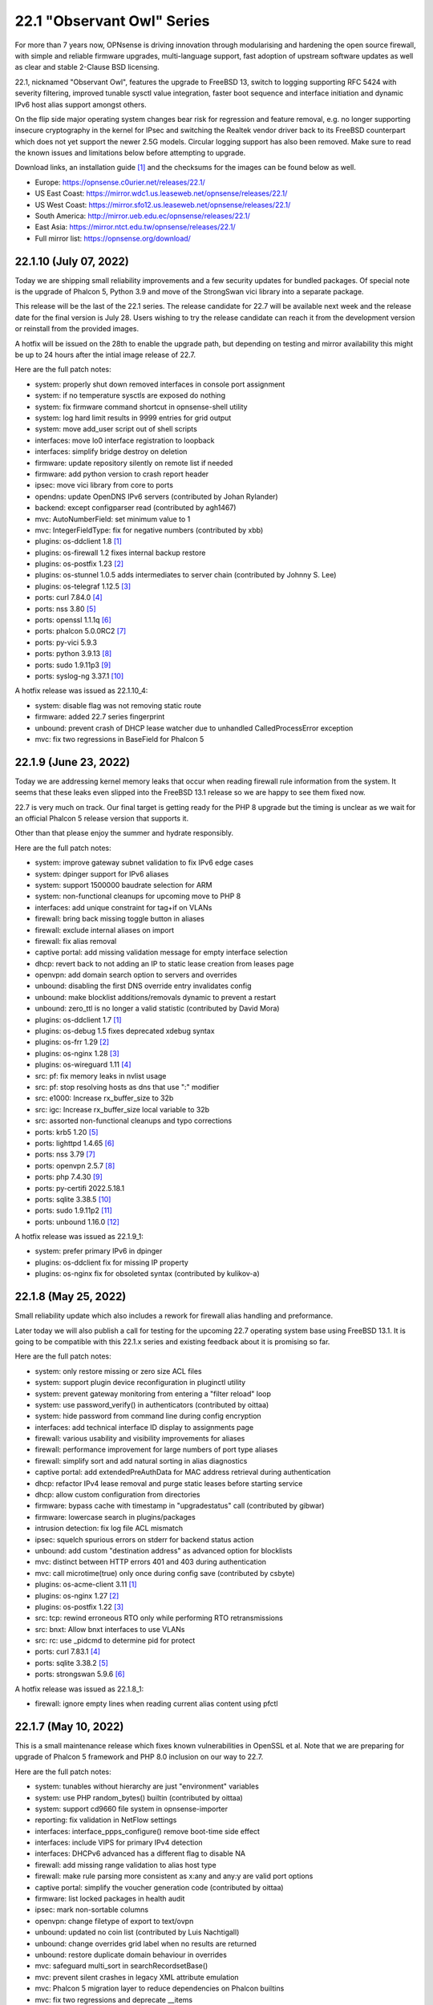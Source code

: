 ===========================================================================================
22.1  "Observant Owl" Series
===========================================================================================



For more than 7 years now, OPNsense is driving innovation through
modularising and hardening the open source firewall, with simple
and reliable firmware upgrades, multi-language support, fast adoption
of upstream software updates as well as clear and stable 2-Clause BSD
licensing.

22.1, nicknamed "Observant Owl", features the upgrade to FreeBSD 13,
switch to logging supporting RFC 5424 with severity filtering, improved
tunable sysctl value integration, faster boot sequence and interface
initiation and dynamic IPv6 host alias support amongst others.

On the flip side major operating system changes bear risk for regression
and feature removal, e.g. no longer supporting insecure cryptography in
the kernel for IPsec and switching the Realtek vendor driver back to its
FreeBSD counterpart which does not yet support the newer 2.5G models.
Circular logging support has also been removed.  Make sure to read the
known issues and limitations below before attempting to upgrade.

Download links, an installation guide `[1] <https://docs.opnsense.org/manual/install.html>`__  and the checksums for the images
can be found below as well.

* Europe: https://opnsense.c0urier.net/releases/22.1/
* US East Coast: https://mirror.wdc1.us.leaseweb.net/opnsense/releases/22.1/
* US West Coast: https://mirror.sfo12.us.leaseweb.net/opnsense/releases/22.1/
* South America: http://mirror.ueb.edu.ec/opnsense/releases/22.1/
* East Asia: https://mirror.ntct.edu.tw/opnsense/releases/22.1/
* Full mirror list: https://opnsense.org/download/


--------------------------------------------------------------------------
22.1.10 (July 07, 2022)
--------------------------------------------------------------------------


Today we are shipping small reliability improvements and a few security
updates for bundled packages.  Of special note is the upgrade of Phalcon 5,
Python 3.9 and move of the StrongSwan vici library into a separate package.

This release will be the last of the 22.1 series.  The release candidate
for 22.7 will be available next week and the release date for the final
version is July 28.  Users wishing to try the release candidate can reach
it from the development version or reinstall from the provided images.

A hotfix will be issued on the 28th to enable the upgrade path, but depending
on testing and mirror availability this might be up to 24 hours after the
intial image release of 22.7.

Here are the full patch notes:

* system: properly shut down removed interfaces in console port assignment
* system: if no temperature sysctls are exposed do nothing
* system: fix firmware command shortcut in opnsense-shell utility
* system: log hard limit results in 9999 entries for grid output
* system: move add_user script out of shell scripts
* interfaces: move lo0 interface registration to loopback
* interfaces: simplify bridge destroy on deletion
* firmware: update repository silently on remote list if needed
* firmware: add python version to crash report header
* ipsec: move vici library from core to ports
* opendns: update OpenDNS IPv6 servers (contributed by Johan Rylander)
* backend: except configparser read (contributed by agh1467)
* mvc: AutoNumberField: set minimum value to 1
* mvc: IntegerFieldType: fix for negative numbers (contributed by xbb)
* plugins: os-ddclient 1.8 `[1] <https://github.com/opnsense/plugins/blob/stable/22.1/dns/ddclient/pkg-descr>`__ 
* plugins: os-firewall 1.2 fixes internal backup restore
* plugins: os-postfix 1.23 `[2] <https://github.com/opnsense/plugins/blob/stable/22.1/mail/postfix/pkg-descr>`__ 
* plugins: os-stunnel 1.0.5 adds intermediates to server chain (contributed by Johnny S. Lee)
* plugins: os-telegraf 1.12.5 `[3] <https://github.com/opnsense/plugins/blob/stable/22.1/net-mgmt/telegraf/pkg-descr>`__ 
* ports: curl 7.84.0 `[4] <https://curl.se/changes.html#7_84_0>`__ 
* ports: nss 3.80 `[5] <https://firefox-source-docs.mozilla.org/security/nss/releases/nss_3_80.html>`__ 
* ports: openssl 1.1.1q `[6] <https://github.com/openssl/openssl/blob/openssl-3.0/CHANGES.md>`__ 
* ports: phalcon 5.0.0RC2 `[7] <https://github.com/phalcon/cphalcon/releases/tag/v5.0.0RC2>`__ 
* ports: py-vici 5.9.3
* ports: python 3.9.13 `[8] <https://docs.python.org/release/3.9.13/whatsnew/changelog.html>`__ 
* ports: sudo 1.9.11p3 `[9] <https://www.sudo.ws/stable.html#1.9.11p3>`__ 
* ports: syslog-ng 3.37.1 `[10] <https://github.com/syslog-ng/syslog-ng/releases/tag/syslog-ng-3.37.1>`__ 

A hotfix release was issued as 22.1.10_4:

* system: disable flag was not removing static route
* firmware: added 22.7 series fingerprint
* unbound: prevent crash of DHCP lease watcher due to unhandled CalledProcessError exception
* mvc: fix two regressions in BaseField for Phalcon 5



--------------------------------------------------------------------------
22.1.9 (June 23, 2022)
--------------------------------------------------------------------------


Today we are addressing kernel memory leaks that occur when
reading firewall rule information from the system.  It seems
that these leaks even slipped into the FreeBSD 13.1 release
so we are happy to see them fixed now.

22.7 is very much on track.  Our final target is getting ready
for the PHP 8 upgrade but the timing is unclear as we wait for
an official Phalcon 5 release version that supports it.

Other than that please enjoy the summer and hydrate responsibly.

Here are the full patch notes:

* system: improve gateway subnet validation to fix IPv6 edge cases
* system: dpinger support for IPv6 aliases
* system: support 1500000 baudrate selection for ARM
* system: non-functional cleanups for upcoming move to PHP 8
* interfaces: add unique constraint for tag+if on VLANs
* firewall: bring back missing toggle button in aliases
* firewall: exclude internal aliases on import
* firewall: fix alias removal
* captive portal: add missing validation message for empty interface selection
* dhcp: revert back to not adding an IP to static lease creation from leases page
* openvpn: add domain search option to servers and overrides
* unbound: disabling the first DNS override entry invalidates config
* unbound: make blocklist additions/removals dynamic to prevent a restart
* unbound: zero_ttl is no longer a valid statistic (contributed by David Mora)
* plugins: os-ddclient 1.7 `[1] <https://github.com/opnsense/plugins/blob/stable/22.1/dns/ddclient/pkg-descr>`__ 
* plugins: os-debug 1.5 fixes deprecated xdebug syntax
* plugins: os-frr 1.29 `[2] <https://github.com/opnsense/plugins/blob/stable/22.1/net/frr/pkg-descr>`__ 
* plugins: os-nginx 1.28 `[3] <https://github.com/opnsense/plugins/blob/stable/22.1/www/nginx/pkg-descr>`__ 
* plugins: os-wireguard 1.11 `[4] <https://github.com/opnsense/plugins/blob/stable/22.1/net/wireguard/pkg-descr>`__ 
* src: pf: fix memory leaks in nvlist usage
* src: pf: stop resolving hosts as dns that use ":" modifier
* src: e1000: Increase rx_buffer_size to 32b
* src: igc: Increase rx_buffer_size local variable to 32b
* src: assorted non-functional cleanups and typo corrections
* ports: krb5 1.20 `[5] <https://web.mit.edu/kerberos/krb5-1.20/>`__ 
* ports: lighttpd 1.4.65 `[6] <https://www.lighttpd.net/2022/6/7/1.4.65/>`__ 
* ports: nss 3.79 `[7] <https://firefox-source-docs.mozilla.org/security/nss/releases/nss_3_79.html>`__ 
* ports: openvpn 2.5.7 `[8] <https://community.openvpn.net/openvpn/wiki/ChangesInOpenvpn25#Changesin2.5.7>`__ 
* ports: php 7.4.30 `[9] <https://www.php.net/ChangeLog-7.php#7.4.30>`__ 
* ports: py-certifi 2022.5.18.1
* ports: sqlite 3.38.5 `[10] <https://sqlite.org/releaselog/3_38_5.html>`__ 
* ports: sudo 1.9.11p2 `[11] <https://www.sudo.ws/stable.html#1.9.11p2>`__ 
* ports: unbound 1.16.0 `[12] <https://nlnetlabs.nl/projects/unbound/download/#unbound-1-16-0>`__ 

A hotfix release was issued as 22.1.9_1:

* system: prefer primary IPv6 in dpinger
* plugins: os-ddclient fix for missing IP property
* plugins: os-nginx fix for obsoleted syntax (contributed by kulikov-a)



--------------------------------------------------------------------------
22.1.8 (May 25, 2022)
--------------------------------------------------------------------------


Small reliability update which also includes a rework for firewall alias
handling and preformance.

Later today we will also publish a call for testing for the upcoming 22.7
operating system base using FreeBSD 13.1.  It is going to be compatible
with this 22.1.x series and existing feedback about it is promising so far.

Here are the full patch notes:

* system: only restore missing or zero size ACL files
* system: support plugin device reconfiguration in pluginctl utility
* system: prevent gateway monitoring from entering a "filter reload" loop
* system: use password_verify() in authenticators (contributed by oittaa)
* system: hide password from command line during config encryption
* interfaces: add technical interface ID display to assignments page
* firewall: various usability and visibility improvements for aliases
* firewall: performance improvement for large numbers of port type aliases
* firewall: simplify sort and add natural sorting in alias diagnostics
* captive portal: add extendedPreAuthData for MAC address retrieval during authentication
* dhcp: refactor IPv4 lease removal and purge static leases before starting service
* dhcp: allow custom configuration from directories
* firmware: bypass cache with timestamp in "upgradestatus" call (contributed by gibwar)
* firmware: lowercase search in plugins/packages
* intrusion detection: fix log file ACL mismatch
* ipsec: squelch spurious errors on stderr for backend status action
* unbound: add custom "destination address" as advanced option for blocklists
* mvc: distinct between HTTP errors 401 and 403 during authentication
* mvc: call microtime(true) only once during config save (contributed by csbyte)
* plugins: os-acme-client 3.11 `[1] <https://github.com/opnsense/plugins/blob/stable/22.1/security/acme-client/pkg-descr>`__ 
* plugins: os-nginx 1.27 `[2] <https://github.com/opnsense/plugins/blob/stable/22.1/www/nginx/pkg-descr>`__ 
* plugins: os-postfix 1.22 `[3] <https://github.com/opnsense/plugins/blob/stable/22.1/mail/postfix/pkg-descr>`__ 
* src: tcp: rewind erroneous RTO only while performing RTO retransmissions
* src: bnxt: Allow bnxt interfaces to use VLANs
* src: rc: use _pidcmd to determine pid for protect
* ports: curl 7.83.1 `[4] <https://curl.se/changes.html#7_83_1>`__ 
* ports: sqlite 3.38.2 `[5] <https://sqlite.org/releaselog/3_38_2.html>`__ 
* ports: strongswan 5.9.6 `[6] <https://github.com/strongswan/strongswan/releases/tag/5.9.6>`__ 

A hotfix release was issued as 22.1.8_1:

* firewall: ignore empty lines when reading current alias content using pfctl



--------------------------------------------------------------------------
22.1.7 (May 10, 2022)
--------------------------------------------------------------------------


This is a small maintenance release which fixes known vulnerabilities in
OpenSSL et al.  Note that we are preparing for upgrade of Phalcon 5 framework
and PHP 8.0 inclusion on our way to 22.7.

Here are the full patch notes:

* system: tunables without hierarchy are just "environment" variables
* system: use PHP random_bytes() builtin (contributed by oittaa)
* system: support cd9660 file system in opnsense-importer
* reporting: fix validation in NetFlow settings
* interfaces: interface_ppps_configure() remove boot-time side effect
* interfaces: include VIPS for primary IPv4 detection
* interfaces: DHCPv6 advanced has a different flag to disable NA
* firewall: add missing range validation to alias host type
* firewall: make rule parsing more consistent as x:any and any:y are valid port options
* captive portal: simplify the voucher generation code (contributed by oittaa)
* firmware: list locked packages in health audit
* ipsec: mark non-sortable columns
* openvpn: change filetype of export to text/ovpn
* unbound: updated no coin list (contributed by Luis Nachtigall)
* unbound: change overrides grid label when no results are returned
* unbound: restore duplicate domain behaviour in overrides
* mvc: safeguard multi_sort in searchRecordsetBase()
* mvc: prevent silent crashes in legacy XML attribute emulation
* mvc: Phalcon 5 migration layer to reduce dependencies on Phalcon builtins
* mvc: fix two regressions and deprecate __items
* plugins: os-acme-client 3.10 `[1] <https://github.com/opnsense/plugins/blob/stable/22.1/security/acme-client/pkg-descr>`__ 
* plugins: os-bind 1.23 `[2] <https://github.com/opnsense/plugins/blob/stable/22.1/dns/bind/pkg-descr>`__ 
* plugins: os-dnscrypt-proxy 1.12 `[3] <https://github.com/opnsense/plugins/blob/stable/22.1/dns/dnscrypt-proxy/pkg-descr>`__ 
* plugins: os-frr 1.28 `[4] <https://github.com/opnsense/plugins/blob/stable/22.1/net/frr/pkg-descr>`__ 
* plugins: os-relayd 2.7 adds listen address and port range to virtual servers
* plugins: os-zabbix-agent 1.12 `[5] <https://github.com/opnsense/plugins/blob/stable/22.1/net-mgmt/zabbix-agent/pkg-descr>`__ 
* plugins: os-zabbix-proxy 1.8 `[6] <https://github.com/opnsense/plugins/blob/stable/22.1/net-mgmt/zabbix-proxy/pkg-descr>`__ 
* ports: curl 7.83.0 `[7] <https://curl.se/changes.html#7_83_0>`__ 
* ports: nss 3.78 `[8] <https://firefox-source-docs.mozilla.org/security/nss/releases/nss_3_78.html>`__ 
* ports: openssl 1.1.1o `[9] <https://github.com/openssl/openssl/blob/openssl-3.0/CHANGES.md>`__ 
* ports: pcre2 10.40 `[10] <https://github.com/PCRE2Project/pcre2/releases/tag/pcre2-10.40>`__ 
* ports: php 7.4.29 `[11] <https://www.php.net/ChangeLog-7.php#7.4.29>`__ 
* ports: pkg 1.17.5 `[12] <https://github.com/freebsd/freebsd-ports/commit/18793d10585f>`__ 
* ports: suricata 6.0.5 `[13] <https://forum.suricata.io/t/suricata-6-0-5-and-5-0-9-released/2415>`__ 

A hotfix release was issued as 22.1.7_1:

* mvc: add missing URL validator class
* plugins: os-nginx fix for validation class



--------------------------------------------------------------------------
22.1.6 (April 13, 2022)
--------------------------------------------------------------------------


Since the Unbound migration for overrides surfaced a number of issues
in the new code this is a follow-up release to ensure interoperability.
Thank you for the honest feedback, bug reports and code submissions.

Here are the full patch notes:

* system: obsolete plugins calling missing functions shall not produce fatal errors
* system: added the correct content-type for the dashboard plugins feed (contributed by Bo Frederiksen)
* reporting: do not rely on /var/run/booting test in system health backend code
* firewall: adjust default deny label to include mention of possible state violation
* firewall: fix sessions page ACL
* interfaces: bring back strict reordering of VIPs during dynamic address acquire
* dhcp: added reload action for cron use
* dhcp: support supplying iPXE filename
* firmware: use isolated directory for database update check
* firmware: cross-version check was not using correct information
* firmware: cross-version update should indicate base/kernel reinstall
* unbound: domain override IP may contain port information
* unbound: show combined hostname.domain description in new alias popup
* unbound: properly support "_msdcs" domain override prefix
* unbound: add missing alias description
* unbound: fix overrides case sort order (contributed by NYOB)
* unbound: fix ACL for overrides
* unbound: fix handling of wildcard aliases (contributed by devin122)
* mvc: add generic searchRecordsetBase() to match existing searchBase()
* ports: phpseclib 2.0.37 `[1] <https://github.com/phpseclib/phpseclib/releases/tag/2.0.37>`__ 



--------------------------------------------------------------------------
22.1.5 (April 07, 2022)
--------------------------------------------------------------------------


Due to popular demand the user experience for the revamped VLAN handling
was improved in several areas.  Also incuded are a larger Unbound MVC
rework and DNS system route apply changes from one single spot.  Last but
not least the zlib vulnerability was fixed in FreeBSD amongst others.

Here are the full patch notes:

* system: set up all DNS system routes from system_resolvconf_generate()
* system: properly clear legacy files when clearing log files
* reporting: add ACPI and ARM temperature support to health data
* interfaces: do not assume exclusive use of router file in IPv6 PPPoE case
* interfaces: for symmetry with PPPoE do not reload WAN when address disappears
* interfaces: VLAN UX changes include better tag and parent visibility and handling
* interfaces: improve VLAN parent selection for batch changes to allow for a single apply
* interfaces: hint at missing apply when trying to add a new interface in assignment page
* captive portal: prevent cleansing password field
* dhcp: give a hint on why an interface was ignored in radvd
* firmware: exclude revision matching from latest changelog version check
* unbound: add custom forwarding and overrides MVC pages
* ui: omit total entries display for log grids
* plugins: os-acme-client 3.9 `[1] <https://github.com/opnsense/plugins/blob/stable/22.1/security/acme-client/pkg-descr>`__ 
* plugins: os-chrony 1.5 `[2] <https://github.com/opnsense/plugins/blob/stable/22.1/net/chrony/pkg-descr>`__ 
* plugins: os-ddclient 1.5 `[3] <https://github.com/opnsense/plugins/blob/stable/22.1/dns/ddclient/pkg-descr>`__ 
* src: pf(4) tables may fail to load `[4] <https://www.freebsd.org/security/advisories/FreeBSD-EN-22:15.pf.asc>`__ 
* src: potential jail escape vulnerabilities in netmap `[5] <https://www.freebsd.org/security/advisories/FreeBSD-SA-22:04.netmap.asc>`__ 
* src: bhyve e82545 device emulation out-of-bounds write `[6] <https://www.freebsd.org/security/advisories/FreeBSD-SA-22:05.bhyve.asc>`__ 
* src: mpr/mps/mpt driver ioctl heap out-of-bounds write `[7] <https://www.freebsd.org/security/advisories/FreeBSD-SA-22:06.ioctl.asc>`__ 
* src: 802.11 heap buffer overflow `[8] <https://www.freebsd.org/security/advisories/FreeBSD-SA-22:07.wifi_meshid.asc>`__ 
* src: zlib compression out-of-bounds write `[9] <https://www.freebsd.org/security/advisories/FreeBSD-SA-22:08.zlib.asc>`__ 
* ports: curl 7.82.0 `[10] <https://curl.se/changes.html#7_82_0>`__ 
* ports: expat 2.4.8 `[11] <https://github.com/libexpat/libexpat/blob/R_2_4_8/expat/Changes>`__ 
* ports: libxml 2.9.13 `[12] <https://gitlab.gnome.org/GNOME/libxml2/-/blob/master/NEWS>`__ 
* ports: monit 5.32.0 `[13] <https://mmonit.com/monit/changes/>`__ 
* ports: nss 3.77 `[14] <https://firefox-source-docs.mozilla.org/security/nss/releases/nss_3_77.html>`__ 
* ports: python 3.8.13 `[15] <https://docs.python.org/release/3.8.13/whatsnew/changelog.html>`__ 



--------------------------------------------------------------------------
22.1.4 (March 24, 2022)
--------------------------------------------------------------------------


QinQ support based on the FreeBSD 13 VLAN base functionality is finally
here!  To make the best use of it a MVC conversion of the GUI pages was
carried out meaning these are now fully API-enabled as well.  Two bugs
in the previous GIF/GRE rework have also been reported and fixed.

Note while this does fix CVE-2022-0778 even for LibreSSL the security
audit database by FreeBSD will falsely flag the 3.3.6 release as vulnerable
when in fact it is not.  Since build issues arise on LibreSSL 3.4 that involve
plugin dependencies in all likelihood we will be refraining from updating to
version 3.4 altogether and do not have much hope for the upcoming 3.5 either.

Here are the full patch notes:

* system: prefer configured IP address family use earlier on boot
* system: allow boot to perform generic UFS/ZFS grow using the /.probe.for.growfs marker file
* system: import ZFS pools before mounting ZFS datasets
* reporting: use asynchronous DNS resolver for reverse lookups on traffic page
* interfaces: loopback "lo0" exists for VIPs
* interfaces: only strip addresses on configured IP types
* interfaces: use new ifctl utility for DHCPv6 IP type and add manual page
* interfaces: adjust MTU configuration when parent also requires MTU changes
* interfaces: VLAN MVC conversion with API and QinQ support
* interfaces: cleanup surrounding LAGG function use
* firewall: constrain default CARP allow rules to those defined in RFC 5798
* firewall: make sure that rule use of gateways (route-to) and reply-to are mutually exclusive
* firewall: tighten alias FQDN validation to avoid accepting mistypes such as "192.168.01.1"
* firmware: revoke the 21.7 fingerprint
* intrusion detection: improve row count on alerts page
* backend: consolidate configctl utility into one location and add manual page
* plugins: os-ddclient 1.4 `[1] <https://github.com/opnsense/plugins/blob/stable/22.1/dns/ddclient/pkg-descr>`__ 
* plugins: os-theme-cicada 1.29
* plugins: os-theme-vicuna 1.41
* src: openssl: fix a bug in BN_mod_sqrt() that can cause it to loop forever `[2] <https://www.freebsd.org/security/advisories/FreeBSD-SA-22:03.openssl.asc>`__ 
* src: zfs: fix handling of errors from dmu_write_uio_dbuf() `[3] <https://www.freebsd.org/security/advisories/FreeBSD-EN-22:10.zfs.asc>`__ 
* src: debugnet: remove spurious message on boot
* ports: ca_root_nss fix for faulty upstream file linking
* ports: libressl 3.3.6 `[4] <https://ftp.openbsd.org/pub/OpenBSD/LibreSSL/libressl-3.3.6-relnotes.txt>`__ 
* ports: openssl 1.1.1n `[5] <https://github.com/openssl/openssl/blob/openssl-3.0/CHANGES.md>`__ 
* ports: openvpn 2.5.6 `[6] <https://community.openvpn.net/openvpn/wiki/ChangesInOpenvpn25#Changesin2.5.6>`__ 

A hotfix release was issued as 22.1.4_1:

* mvc: properly root the model mount point to avoid unrelated XML node name overlap



--------------------------------------------------------------------------
22.1.3 (March 17, 2022)
--------------------------------------------------------------------------


This update includes groundwork for interface handling improvements
making the boot more flexible in complex interface assignment scenarios
involving GIF, GRE and bridge devices.

Please note this update does not include the current OpenSSL security
advisory due to overlapping time schedules.  22.1.4 will include these
and will likely be released next week.

Here are the full patch notes:

* system: remove "all" group handling code forgotten in 2015
* interfaces: resolve device/interface interdependency on boot
* interfaces: do not update VIPs on dynamic address changes
* interfaces: remove unused reference and return value from interface_carp_configure()
* interfaces: remove unused reference from interface_ipalias_configure()
* interfaces: stop IPv6 from reacting to simple stop/detach/down events via rc.linkup
* interfaces: introduce ifctl helper for future use
* firewall: allow per-rule adaptive timeouts (contributed by kulikov-a)
* dhcp: stream-read log and leases files for "dhcpd update prefixes" action
* firmware: use opnsense-update for version info in update checks
* firmware: independently check for available upgrade sets
* firmware: separate the "needs_reboot" and "upgrade_needs_reboot" check flags
* firmware: add URL return feature to changelog script
* firmware: improve the connectivity audit
* ipsec: clean up stale CA certificates on reconfigure
* plugins: os-ddclient 1.3 `[1] <https://github.com/opnsense/plugins/blob/stable/22.1/dns/ddclient/pkg-descr>`__ 
* plugins: os-freeradius templating generation fix
* ports: dnspython 2.2.1 `[2] <https://dnspython.readthedocs.io/en/stable/whatsnew.html>`__ 
* ports: dpinger 3.2 `[3] <https://github.com/dennypage/dpinger/releases/tag/v3.2>`__ 
* ports: expat 2.4.7 `[4] <https://github.com/libexpat/libexpat/blob/R_2_4_7/expat/Changes>`__ 
* ports: krb5 1.19.3 `[5] <https://web.mit.edu/kerberos/krb5-1.19/>`__ 
* ports: nss 3.76 `[6] <https://firefox-source-docs.mozilla.org/security/nss/releases/nss_3_76.html>`__ 
* ports: openssh 8.9p1 `[7] <https://www.openssh.com/txt/release-8.9>`__ 
* ports: sudo 1.9.10 `[8] <https://www.sudo.ws/stable.html#1.9.10>`__ 
* ports: syslog-ng 3.36.1 `[9] <https://github.com/syslog-ng/syslog-ng/releases/tag/syslog-ng-3.36.1>`__ 



--------------------------------------------------------------------------
22.1.2 (March 01, 2022)
--------------------------------------------------------------------------


This release adds GUI support for Intel QuickAssist Technology (QAT) and
syncookies as per virtue of the FreeBSD 13 operating system.  The work
to modernise the interfaces subsystem and improve the new ddclient dynamic
DNS plugin are also progressing.

Due to signs of decay in the build infrastructure, license nitpicking
in FreeBSD ports and the upcoming OpenSSL 3 release (which will complicate
things most likely) we have decided to discontinue LibreSSL at the end of
this year meaning there will be no more LibreSSL flavour starting with
version 23.1.  Non-essential software will no longer be manually fixed and
provided as binary packages if broken by upstream from this point on.

Since 2015 we have been working on functional LibreSSL support with steady
means, but 7 years later and OpenSSL making an effort through numerous
ways we are sad to give up this alternative since we do not see LibreSSL
being used and properly integrated in software projects as often anymore.
It has been a slow but steady decline for the past 2 years that also has
to do with a LibreSSL release cycle tailored for OpenBSD in particular and
OpenSSL library integration quality, which is almost impossible to improve
upon in complex third-party software projects.  We simply cannot afford the
time for it any longer.

All users are able to update to the OpenSSL flavour without issues now or
at any later given point.

Here are the full patch notes:

* system: Intel QuickAssist Technology (QAT) crypto module selection and support multiple selection
* system: AESNI crypto module is a kernel-builtin since 22.1 and no longer needs to be selected to work
* system: enable library support of PCRE JIT included since 22.1.1
* system: limit rowCount in log viewer (contributed by kulikov-a)
* system: unify system tunables handling and tweak UX of the respective GUI page
* system: no longer default to hw.uart.console use in factory configuration
* system: remove console mute use from boot sequence
* reporting: fill missing insight data with zeros
* interfaces: assignments should take OpenVPN into account
* interfaces: only ever store nobind for ipalias/carp
* interfaces: align IPv4 address statistics read with IPv6
* interfaces: simplify device destroy code
* interfaces: no longer use legacy_get_interface_addresses() in MAC address read
* interfaces: remove unused opportunistic interface address functions
* firewall: exclude localhost stateless traffic from default logging (contributed by kulikov-a)
* firewall: using port type aliases the "enable" flag was ignored when not enabled
* firewall: add support for syncookies
* firmware: opnsense-code: support "-z" snapshot mode
* firmware: opnsense-revert: support "-z" snapshot mode
* firmware: opnsense-update: support version print for sets
* firmware: check repository and plugin state in health audit
* ipsec: pass protocol when resolving via ipsec_resolve() (contributed by FloMeyer)
* ipsec: fix mobile property passing when creating a new phase 2 entry
* ipsec: rename "My Certificate Authority" to "Remote Certificate Authority" to avoid ambiguity
* openvpn: avoid use of find_interface_network() et al
* openvpn: stop removing name server-related files never written
* openvpn: improve gateway detection in topology mode
* ipsec: avoid use of find_interface_network() et al
* dhcp: avoid use of find_interface_network() et al
* console: move console mute calls into port setting function
* ui: sidebar 2nd submenu view fix (contributed by Team Rebellion)
* mvc: refactor and extend HostnameField to add options to validate partial hostnames and root zones
* plugins: os-bind 1.22 `[1] <https://github.com/opnsense/plugins/blob/stable/22.1/dns/bind/pkg-descr>`__ 
* plugins: os-ddclient 1.2 `[2] <https://github.com/opnsense/plugins/blob/stable/22.1/dns/ddclient/pkg-descr>`__ 
* plugins: os-freeradius 1.9.19 `[3] <https://github.com/opnsense/plugins/blob/stable/22.1/net/freeradius/pkg-descr>`__ 
* plugins: os-stunnel 1.0.4 fix connect format for IPv6 (contributed by Johnny S. Lee)
* src: stand: add EFI support for MMIO serial consoles
* src: apei: make sure event data fit into the buffer
* ports: php 7.4.28 `[4] <https://www.php.net/ChangeLog-7.php#7.4.28>`__ 
* ports: unbound 1.15.0 `[5] <https://nlnetlabs.nl/projects/unbound/download/#unbound-1-15-0>`__ 

A hotfix release was issued as 22.1.2_1:

* ipsec: fix mobile switch logic
* ports: cyrus-sasl 2.1.28

Images have been subsequently released as 22.1.2(_2):

* system: fix return code on factory port assignment to prevent configuration loop



.. code-block::

    # SHA256 (OPNsense-22.1.2-OpenSSL-dvd-amd64.iso.bz2) = d066d5620e28c22ff1d8de18532b61f8c7317b3258d5bdafb6a7a8dbb1eea002
    # SHA256 (OPNsense-22.1.2-OpenSSL-nano-amd64.img.bz2) = dea720e15e67063d839bbf48017d32eb27071d58afee36bec40029319f5cc47e
    # SHA256 (OPNsense-22.1.2-OpenSSL-serial-amd64.img.bz2) = 1b32287c13cc445a9a7a365b7879d00d3413ea53faf4cb23b3ef77b7916a1b7c
    # SHA256 (OPNsense-22.1.2-OpenSSL-vga-amd64.img.bz2) = c6bbc0755d9458cc6484a98f074b62beaa30c5f02bd728ee1b0e896d2613b4b4

--------------------------------------------------------------------------
22.1.1 (February 16, 2022)
--------------------------------------------------------------------------


The first stable release brings in minor fixes from FreeBSD and instant
log file visibility for files without severity written which can happen
for individual plugins.

We have also gone ahead to restructure the interface code further to resolve
dependencies between configured devices and interfaces automatically and
the bundled development version is worth a try for everyone having issues
with GIF/GRE not coming up after boot.

Here are the full patch notes:

* system: changing interface gateway was ignored during route reconfiguration
* system: allow to configure SSH setting PubkeyAcceptedAlgorithms (contributed by Manuel Faux)
* system: add backward compatibility for reading logs without severity by default (contributed by kulikov-a)
* system: fix typo causing PHP warning on IPv6 login (contributed by ppascher)
* system: cron command drop down size was extending below screen
* system: add a sysctl cache to improve tuneable overview load time
* system: replace obsolete find_interface_network\*() use in GUI
* system: allow severity levels in PHP log messages and mark authentication success messages as notice
* interfaces: fix default handling for VIP nobind option
* interfaces: allow VIP nobind feature on CARP addresses
* interfaces: stop MPD process before starting
* interfaces: always show interface in GIF and GRE overview even on VIP use
* interfaces: fix GIF and GRE VIP use loading order in IP alias cases
* interfaces: remove device creation side effect from bridge, LAGG, GIF, GRE and VLAN GUI pages
* interfaces: prevent DHCP from installing name servers when not allowed
* interfaces: get_interface_list() must exclude OpenVPN
* interfaces: replace obsolete find_interface_network\*() use in GUI
* firewall: remove ruleset optimization support which did not work since rule labels are mandatory for live log
* firewall: exclude external alias for nesting
* firewall: encode rules names in aliases (contributed by kulikov-a)
* firewall: check state before selecting categories (contributed by kulikov-a)
* firewall: synchronise "disabled" flag on linked firewall rule of port forward
* firewall: local file corruption might prevent alias to be loaded
* firewall: default pass all loopback without state tracking
* dhcp: change prefix watcher to work without circular logging now that it is gone
* dhcp: replace obsolete find_interface_network\*() use in GUI
* dhcp: fix implode() call (contributed by Clement Moulin)
* ipsec: replace obsolete find_interface_network\*() use in GUI
* firmware: opnsense-version: support reading lock files operated by opnsense-update
* firmware: patch version / date header in consistently for backend scripts
* mvc: overload __isset() magic method
* plugins: os-bind 1.21 `[1] <https://github.com/opnsense/plugins/blob/stable/22.1/dns/bind/pkg-descr>`__ 
* plugins: os-ddclient 1.1 `[2] <https://github.com/opnsense/plugins/blob/stable/22.1/dns/ddclient/pkg-descr>`__ 
* plugins: os-dnscrypt-proxy 1.11 `[3] <https://github.com/opnsense/plugins/blob/stable/22.1/dns/dnscrypt-proxy/pkg-descr>`__ 
* plugins: os-dyndns menu compatibility with os-ddclient
* plugins: os-frr 1.27 `[4] <https://github.com/opnsense/plugins/blob/stable/22.1/net/frr/pkg-descr>`__ 
* plugins: os-mdns-repeater 1.1 `[5] <https://github.com/opnsense/plugins/blob/stable/22.1/net/mdns-repeater/pkg-descr>`__ 
* plugins: os-rspamd 1.12 `[6] <https://github.com/opnsense/plugins/blob/stable/22.1/mail/rspamd/pkg-descr>`__ 
* plugins: os-zabbix-agent 1.11 `[7] <https://github.com/opnsense/plugins/blob/stable/22.1/net-mgmt/zabbix-agent/pkg-descr>`__ 
* src: pf: set_prio was not set after nvlist conversion
* src: if_vtnet: Restore the ability to set promisc mode
* src: hn: disable Hyper-V vSwitch RSC support
* ports: curl 7.81.0 `[8] <https://curl.se/changes.html#7_81_0>`__ 
* ports: expat 2.4.4 `[9] <https://github.com/libexpat/libexpat/blob/R_2_4_4/expat/Changes>`__ 
* ports: lighttpd 1.4.64 `[10] <https://www.lighttpd.net/2022/1/19/1.4.64/>`__ 
* ports: monit 5.30.0 `[11] <https://mmonit.com/monit/changes/>`__ 
* ports: nss 3.75 `[12] <https://firefox-source-docs.mozilla.org/security/nss/releases/nss_3_75.html>`__ 
* ports: pcre / pcre2 enable JIT support
* ports: phpseclib 2.0.36 `[13] <https://github.com/phpseclib/phpseclib/releases/tag/2.0.36>`__ 
* ports: strongswan 5.9.5 `[14] <https://github.com/strongswan/strongswan/releases/tag/5.9.5>`__ 
* ports: sudo 1.9.9 `[15] <https://www.sudo.ws/stable.html#1.9.9>`__ 

A hotfix release was issued as 22.1.1_1:

* interfaces: revert "prevent DHCP from installing name servers when not allowed"

A hotfix release was issued as 22.1.1_3:

* interfaces: revert "get_interface_list() must exclude OpenVPN"
* web proxy: fix a typo in extended logging parser (contributed by kulikov-a)



--------------------------------------------------------------------------
22.1 (January 27, 2022)
--------------------------------------------------------------------------


For more than 7 years now, OPNsense is driving innovation through
modularising and hardening the open source firewall, with simple
and reliable firmware upgrades, multi-language support, fast adoption
of upstream software updates as well as clear and stable 2-Clause BSD
licensing.

22.1, nicknamed "Observant Owl", features the upgrade to FreeBSD 13,
switch to logging supporting RFC 5424 with severity filtering, improved
tunable sysctl value integration, faster boot sequence and interface
initiation and dynamic IPv6 host alias support amongst others.

On the flip side major operating system changes bear risk for regression
and feature removal, e.g. no longer supporting insecure cryptography in
the kernel for IPsec and switching the Realtek vendor driver back to its
FreeBSD counterpart which does not yet support the newer 2.5G models.
Circular logging support has also been removed.  Make sure to read the
known issues and limitations below before attempting to upgrade.

Download links, an installation guide `[1] <https://docs.opnsense.org/manual/install.html>`__  and the checksums for the images
can be found below as well.

* Europe: https://opnsense.c0urier.net/releases/22.1/
* US East Coast: https://mirror.wdc1.us.leaseweb.net/opnsense/releases/22.1/
* US West Coast: https://mirror.sfo12.us.leaseweb.net/opnsense/releases/22.1/
* South America: http://mirror.ueb.edu.ec/opnsense/releases/22.1/
* East Asia: https://mirror.ntct.edu.tw/opnsense/releases/22.1/
* Full mirror list: https://opnsense.org/download/

Here are the full patch notes against version 21.7.7:

* system: improved visibility and flexibility of tunables
* system: move multiple sysctl manipulations to tunables framework to allow overriding them
* system: prevent more than one default route by default
* system: sync recovery utility contents with FreeBSD 13
* system: prevent syslog-ng from crashing after update due to "syslog-ng-ctl reload" use
* system: add severity to syslog output and allow to filter for it
* system: create latest.log links for easier log consumption
* system: added opnsense-log utility to inspect logs on the console
* system: removed circular logging support
* system: background all cron backend command invokes
* system: unified cron start between legacy and MVC components
* system: improve the fallback after failing to look up specific IPv4 address match for dpinger
* system: use correct IPv6 interface for dpinger gateway monitoring when using 6RD
* system: default net.inet6.ip6.intr_queue_maxlen to 1000 like its IPv4 counterpart
* system: default net.inet6.ip6.redirect to off like its IPv4 counterpart
* system: fix potential issues with "search" syntax in resolv.conf
* system: fix general settings PHP warnings that only appear when validation fails
* system: allow additional search domain (Pierre Fevre)
* system: make /var MFS work when /var directories are mount points, e.g. on ZFS
* system: optionally disconnect PPP interfaces when going into CARP backup mode
* system: fix new PPP CARP hook function call (contributed by Markus Reiter)
* system: separate core and thread count in information widget
* system: MSDOS file system awareness in information widget for new /boot/efi partition
* system: no longer display duplicated mounted partitions on the dashboard
* system: remove spurious XML validation that cannot cope with attributes from backup restore
* system: refactor GUI rebind protection and remove its os-dyndns/os-rfc2136 references
* reporting: fix display of total in/out traffic values
* interfaces: LAGG support in console port assignment (contributed by sarthurdev)
* interfaces: improve LAGG/VLAN assignments via console option
* interfaces: repair get_interface_list() for console use
* interfaces: aligned the name and use of special /tmp files for internal interface handling
* interfaces: correctly write nameserverv6 and searchdomainv6 information on dhcp6c lease acquire
* interfaces: make cache IP files exclusive to rc.newwan and rc.newwanv6 scripts to avoid missing IP changes
* interfaces: refactored linkup event handler to avoid unnecessary recursion in the code
* interfaces: removed opportunistic functions find_interface_ip(), find_interface_ipv6() and find_interface_ipv6_ll()
* interfaces: get_interface_ip() and get_interface_ipv6() now return a valid IP address if one was given to support VIP aliases
* interfaces: interfaces_addresses() can now map a configuration interface to returned addresses to track its origin
* interfaces: VIPs now support the "no bind" option to exclude them from automatic service use when configured
* interfaces: interfaces_primary_address() is now being used like its IPv6 equivalent throughout the code
* interfaces: interfaces_primary_address6() is now considering addresses from tracking interfaces when needed
* interfaces: interfaces_scoped_address6() is now being used throughout the code
* interfaces: "tentative" state now leads to the address being ignored during configuration like "deprecated"
* interfaces: removed unmaintained 3G statistics gathering for Huawei modems that could lock up other modems
* interfaces: reworked interface creation on boot up
* interfaces: spoof MAC now only applies to actual interface and not all of its VLAN siblings or parent
* interfaces: added permanent promiscuous mode setting
* interfaces: add the interface description via ifconfig to its respective device
* interfaces: stop special treatment of bridge interfaces on linkup
* interfaces: improve validations and fix defaults for bridges
* interfaces: allow bridges to attach to VXLAN on boot
* interfaces: background all interface reconfiguration script hooks
* interfaces: no longer allow and apply media configuration for non-parent devices
* interfaces: removed restriction from interfaces without configuration to not being able to hold VIPs
* interfaces: remove defunct link support for GRE
* interfaces: align GIF configuration with base system options
* firewall: properly kill all connections from and to a WAN IPv4 on an address change
* firewall: skip rule ID for NAT type log entries (contributed by kulikov-a)
* firewall: display interface descriptions on normalisation rules (contributed by vnxme)
* firewall: dynamic IPv6 host alias support (contributed by Team Rebellion)
* firewall: removed obsolete kill states option on gateway failure
* firewall: removed the $aliastable cache
* firewall: support "no scrub" option in normalisation rules
* firewall: correctly handle IPv6 NAT in states view
* firewall: plain log default logging severity selection is now "informational"
* firewall: improve maximum shaper value validation and add Gbit/s support
* captive portal: prevent session removal crashing when no IP address was registered
* dhcp: allow for ARM architectures in network boot options (contributed by Keith Cirkel)
* dhcp: allow router advertisements to use a specific link-local VIP alias
* dhcp: refactor the IPv4 and IPv6 configuration pages and add minimal subnet size requirement hints
* dhcp: rework router advertisement "static" mode flags to separate advanced options
* dnsmasq: fix all-server overwriting strict-order configuration directive (contributed by Christian Tramnitz)
* dnsmasq: no-hosts option (contributed by agh1467)
* firmware: add a "status_reboot" variable to API return data to make clear it belongs to the offered minor update or major upgrade
* firmware: add random delays to existing firmware cron jobs to avoid update server load spikes
* firmware: added an automatic cron job to fetch changelog daily to use it as a lightweight check for updates on the dashboard
* firmware: implement cross-ABI reinstall of all packages for future use
* firmware: opnsense-update: exclude /boot/efi permission reset from base set extract
* firmware: removed obsolete business repository fingerprints and added 22.1 fingerprint
* firmware: return product info for status endpoint even when no firmware check was done
* installer: fix installation of rc.conf keymap setting selected earlier during installation
* installer: add EFI partition as a default mount point
* installer: increase EFI partition size to 260 MB
* installer: improve disk and ZFS pool scan and display
* intrusion detection: prevent config migration from crashing
* intrusion detection: update to ET-Open to version 6
* ipsec: update security of default settings when creating new phase 1 and 2
* ipsec: remove hashes and algorithms no longer supported by FreeBSD 13
* ipsec: migrated tunnel settings page to MVC
* lang: update translations for Chinese, French, German, Italian, Japanese, Norwegian, Spanish, and Turkish
* lang: demote Italian to development-only language due to lowered translation ratio
* monit: move logging to own target
* network time: add "iburst" option and stop using it by default (contributed by Patrick M. Hausen)
* network time: detach "limited" from "kod" option (contributed by Zsolt Zsiros)
* network time: remove PID file use as it can be unreliable
* openvpn: kill by common name when kill by address does not work
* unbound: disable do-not-query-localhost on local address server use
* unbound: update DNS with hostname-only static entries (contributed by Gareth Owen)
* update: opnsense-bootstrap: -z snapshot mode
* update: opnsense-bootstrap: improved type detection
* update: opnsense-code: -r for repository removal
* update: opnsense-fetch: emit error message of failed download
* update: opnsense-update: handle kernel debug directory like /boot/kernel
* update: opnsense-update: removed "firmware-upgrade" file support
* update: opnsense-verify: synced shared code with FreeBSD 13
* backend: unify use of configctl utility
* images: removed deprecated os-dyndns plugin from default installation
* mvc: fix logging of configd errors
* mvc: add BlankDesc to ModelRelationField (contributed by agh1467)
* mvc: emulation versioning empty nodes for the legacy configuration sections
* mvc: add getInterfaceConfig endpoint to interface API (contributed by Paolo Asperti)
* mvc: add hint support for text fields (contributed by agh1467)
* ui: add support for terabytes, and petabytes to format_bytes() (contributed by agh1467)
* ui: universal striping adjustment for MVC components (contributed by kulikov-a)
* ui: move storing jQuery Bootgrid settings in browser from core to bootgrid (contributed by Manuel Faux)
* src: FreeBSD 13-STABLE as of 4ee9fbcd853
* src: migrated to LUA boot loader (contributed by Kyle Evans)
* src: revert upstream permission change for /root directory
* src: fix kernel build creating wrong linkers.hint file
* src: carp: fix send error demotion recovery
* src: ixgbe: prevent subsequent I2C bus read timeouts
* src: reworked shared forwarding
* plugins: os-acme-client 3.8 `[2] <https://github.com/opnsense/plugins/blob/stable/22.1/security/acme-client/pkg-descr>`__ 
* plugins: os-bind 1.20 `[3] <https://github.com/opnsense/plugins/blob/stable/22.1/dns/bind/pkg-descr>`__ 
* plugins: os-ddclient 1.0 as an eventual replacement for os-dyndns
* plugins: os-dyndns adds local copy of get_dyndns_ip()
* plugins: os-freeradius 1.9.18 `[4] <https://github.com/opnsense/plugins/blob/stable/22.1/net/freeradius/pkg-descr>`__ 
* plugins: os-frr 1.26 `[5] <https://github.com/opnsense/plugins/blob/stable/22.1/net/frr/pkg-descr>`__ 
* plugins: os-haproxy 3.10 `[6] <https://github.com/opnsense/plugins/blob/stable/22.1/net/haproxy/pkg-descr>`__ 
* plugins: os-nginx 1.26 `[7] <https://github.com/opnsense/plugins/blob/stable/22.1/www/nginx/pkg-descr>`__ 
* plugins: os-openconnect 1.4.2 `[8] <https://github.com/opnsense/plugins/blob/stable/22.1/security/openconnect/pkg-descr>`__ 
* plugins: os-postfix 1.21 `[9] <https://github.com/opnsense/plugins/blob/stable/22.1/mail/postfix/pkg-descr>`__ 
* plugins: os-rfc2136 adds local copy of get_dyndns_ip()
* plugins: os-telegraf 1.12.4 `[10] <https://github.com/opnsense/plugins/blob/stable/22.1/net-mgmt/telegraf/pkg-descr>`__ 
* plugins: os-wireguard 1.10 `[11] <https://github.com/opnsense/plugins/blob/stable/22.1/net/wireguard/pkg-descr>`__ 
* plugins: os-wol adds cron support for wake action (contributed by digitalshow)
* plugins: os-zabbix-proxy 1.7 `[12] <https://github.com/opnsense/plugins/blob/stable/22.1/net-mgmt/zabbix-proxy/pkg-descr>`__ 
* ports: expat 2.4.2 `[13] <https://github.com/libexpat/libexpat/blob/R_2_4_2/expat/Changes>`__ 
* ports: filterlog 0.6 `[14] <https://github.com/opnsense/ports/commit/2e27655d84>`__ 
* ports: flock 2.37.2
* ports: hostapd 2.10 `[15] <https://w1.fi/cgit/hostap/plain/hostapd/ChangeLog>`__ 
* ports: lighttpd 1.4.63 `[16] <https://www.lighttpd.net/2021/12/4/1.4.63/>`__ 
* ports: nss 3.74 `[17] <https://firefox-source-docs.mozilla.org/security/nss/releases/nss_3_74.html>`__ 
* ports: openssl 1.1.1m `[18] <https://github.com/openssl/openssl/blob/openssl-3.0/CHANGES.md>`__ 
* ports: openvpn 2.5.5 `[19] <https://community.openvpn.net/openvpn/wiki/ChangesInOpenvpn25#Changesin2.5.5>`__ 
* ports: pecl-psr 1.2.0 `[20] <https://pecl.php.net/package-changelog.php?package=psr&release=1.2.0>`__ 
* ports: phalcon 4.1.3 `[21] <https://github.com/phalcon/cphalcon/releases/tag/v4.1.3>`__ 
* ports: php 7.4.27 `[22] <https://www.php.net/ChangeLog-7.php#7.4.27>`__ 
* ports: pkg fixes validation failures on HTTPS fetch in static binary `[23] <https://cgit.freebsd.org/ports/commit/?id=08342c9812d>`__ 
* ports: sqlite 3.37.2 `[24] <https://sqlite.org/releaselog/3_37_2.html>`__ 
* ports: syslog-ng 3.35.1 `[25] <https://github.com/syslog-ng/syslog-ng/releases/tag/syslog-ng-3.35.1>`__ 
* ports: unbound 1.14.0 `[26] <https://nlnetlabs.nl/projects/unbound/download/#unbound-1-14-0>`__ 
* ports: wpa_supplicant 2.10 `[27] <https://w1.fi/cgit/hostap/plain/wpa_supplicant/ChangeLog>`__ 

Known issues and limitations:

* This release contains a new major operating system version and should be carried out with the necessary care.  Despite extended test coverage changes made by FreeBSD may still affect operation without our knowledge.  Except for ZFS boot environments rollbacks between major operating system versions are extremely fragile and a reinstall of an older version should be attempted in the worst case.  For more information please consult the FreeBSD 13.0 release notes `[28] <https://www.freebsd.org/releases/13.0R/relnotes/>`__ .
* IPsec hash and cipher removals in FreeBSD 13 can affect existing setups as insecure cryptographic options have been removed upstream.  If you are using MD5, Blowfish, DES, 3DES, or CAST128 in your phase 2 please move to more secure settings prior to the upgrade.  Note that phase 1 settings are unaffected, but insecure settings should still be avoided.  For more information see the FreeBSD commit in question `[29] <https://github.com/opnsense/src/commit/16aabb761c0a>`__ .
* The Realtek vendor driver is no longer bundled with the updated FreeBSD kernel.  If unsure whether FreeBSD 13 supports your Realtek NIC please install the os-realtek-re plugin prior to upgrading to retain operability of your NICs.
* MAC spoofing now only pertains to the configured interface and not the VLAN siblings or parent interface.  This can introduce unwanted configuration due to previous side effects in the code.  Make sure to assign and set the spoofed MAC for all interfaces that require a spoofed MAC or simply spoof the MAC on the parent and leave the VLAN sibling settings empty to let them follow the parent MAC automatically.  If in doubt the parent interface can be set into promiscuous mode now to allow for mixed MAC address use across VLANs too.
* Media and hardware offload settings are no longer shown for non-parent interfaces and need to be set individually on the parent interface to take effect.  This can introduce unwanted configuration due to previous side effects in the code.  If the parent interface was not previously assigned please assign it to reapply the required settings.
* NTPD defaults changed to exclude the "iburst" option by default.  "limited" setting was detached from "kod" option.  In both cases configuration adjustments can achieve previous behaviour if required.
* Rebind checks through os-dyndns or os-rfc2136 will no longer work due to the deprecation of both plugins.  Please add your rebind hosts manually or disable rebind protection prior to the upgrade.
* GRE link1 support has been removed and needs a static route to function now.
* Circular logging support has been removed.  No user interaction is required.

The public key for the 22.1 series is:

.. code-block::

    # -----BEGIN PUBLIC KEY-----
    # MIICIjANBgkqhkiG9w0BAQEFAAOCAg8AMIICCgKCAgEA1o1Bk31AcX5xsqgVAoWQ
    # 1fTDznz22ojsK+qCkhW7MKSWlCyEZYEueUtq7hOt/gqttc3qT0WgHjhjI/WE2RQ4
    # 53yfSw/2DDdt3v2WRoupaMzu2Px6I0A+dzo/DM0UWHHsjUaa1HnTvrC14W2vy9wY
    # rdotDpp6vSA3WoBmpz+6cpAOlOMTboJouaZy2gSAAcFUmnmP6KDE+lQEqudENTpr
    # wb/tIILTE3s6HMBrnmyTNz3Oyy77qH0Xq4mU0r+GS3If0LN+zIr3evt/hhS80otG
    # 4WA2ifFeoZVUC//ArAqRiuOJKWvDe5455W1tOuoLkVKVwWMUd1YjaLq8/SRNtTVT
    # jRWO6znUHJa7LKtwY7SJvJ8bl8kR8QnrEBRLqT3IA+FcRH+8RaeCivPV7oS1tMiV
    # 7hUmu4yXkiMU9c/RrUj7UGZfPKa6K1yP2p3pRvHwCpMclhlVdaiAGNQ8X1GmUAmg
    # 3hsoay1ximpj0Yzs+ynDdT1WPkjx8+mDWI08qTuVX+KN3xiohzjxUyD6kBbw2N4z
    # EkKTu36KLxo+Hs2iHh4iPWV+EZ5pBn/BseUeHha+V76xM/fPU3H2htwF6/lAz3KH
    # J6cevsMenCaYBAqpUsQMBjxhDgMmpCcjiZRPijFpe5zsNSUD1NJ8QMpecBZCE6Vt
    # YHWiWxZTN13z4mPqA4uebakCAwEAAQ==
    # -----END PUBLIC KEY-----



.. code-block::

    # SHA256 (OPNsense-22.1-OpenSSL-dvd-amd64.iso.bz2) = 72146dd3a8e57774ad12dbaa503c19111e5f1c43db63a32ad2dab6b3ea6f12f1
    # SHA256 (OPNsense-22.1-OpenSSL-nano-amd64.img.bz2) = ec3b3c5fafc39e9d67c500a31d6c0be99566a130a158a2ae60904e6a6854bf1f
    # SHA256 (OPNsense-22.1-OpenSSL-serial-amd64.img.bz2) = 418e4abc233a89c11e296f7e510e2074242dc2a285a042592171d45b257c4857
    # SHA256 (OPNsense-22.1-OpenSSL-vga-amd64.img.bz2) = f791e9024888f5f668175a78cbbcd9eb96b36ba523f38d00cad9dd4d64243b4f

--------------------------------------------------------------------------
22.1.r2 (January 20, 2022)
--------------------------------------------------------------------------


Quick update on the 22.1 front includes feedback from the RC1 release,
a FreeBSD package tool fix for its static binary failing to validate
certain TLS certificates and a number of small improvements that do not
fit into the former categories.

The 22.1 release is scheduled for January 27 which is next week already.  ;)

Here are the full patch notes:

* system: use correct IPv6 interface for dpinger gateway monitoring when using 6RD
* system: remove spurious XML validation that cannot cope with attributes from backup restore
* system: sync recovery utility contents with FreeBSD 13
* system: fix new PPP CARP hook function call (contributed by Markus Reiter)
* system: allow additional search domain (Pierre Fevre)
* system: fix general settings PHP warnings that only appear when validation fails
* system: move multiple sysctl manipulations to tunables framework to allow overriding them
* system: prevent more than one default route by default
* system: prevent syslog-ng from crashing after update due to "syslog-ng-ctl reload" use
* system: MSDOS file system awareness in information widget for new /boot/efi partition
* system: separate core and thread count in information widget
* system: refactor GUI rebind protection and remove its os-dyndns/os-rfc2136 references
* reporting: fix display of total in/out traffic values
* interfaces: improve validations and fix defaults for bridges
* interfaces: remove defunct link support for GRE
* interfaces: align GIF configuration with base system options
* interfaces: allow bridges to attach to VXLAN on boot
* interfaces: repair get_interface_list() for console use
* interfaces: improve LAGG/VLAN assignments via console option
* firewall: plain log default logging severity selection is now "informational"
* firewall: improve maximum shaper value validation and add Gbit/s support
* dhcp: rework router advertisement "static" mode flags to separate advanced options
* dnsmasq: no-hosts option (contributed by agh1467)
* firmware: opnsense-update: exclude /boot/efi permission reset from base set extract
* intrusion detection: prevent config migration from crashing
* intrusion detection: update to ET-Open to version 6
* network time: detach "limited" from "kod" option (contributed by Zsolt Zsiros)
* network time: remove PID file use as it can be unreliable
* mvc: fix logging of configd errors
* mvc: add BlankDesc to ModelRelationField (contributed by agh1467)
* ui: move storing jQuery Bootgrid settings in browser from core to bootgrid (contributed by Manuel Faux)
* plugins: os-ddclient 1.0 as an eventual replacement for os-dyndns
* plugins: os-dyndns adds local copy of get_dyndns_ip()
* plugins: os-freeradius 1.9.18 `[1] <https://github.com/opnsense/plugins/blob/stable/22.1/net/freeradius/pkg-descr>`__ 
* plugins: os-nginx 1.26 `[2] <https://github.com/opnsense/plugins/blob/stable/22.1/www/nginx/pkg-descr>`__ 
* plugins: os-rfc2136 adds local copy of get_dyndns_ip()
* plugins: os-wol adds cron support for wake action (contributed by digitalshow)
* src: revert upstream permission change for /root directory
* src: fix kernel build creating wrong linkers.hint file
* ports: hostapd 2.10 `[3] <https://w1.fi/cgit/hostap/plain/hostapd/ChangeLog>`__ 
* ports: nss 3.74 `[4] <https://firefox-source-docs.mozilla.org/security/nss/releases/nss_3_74.html>`__ 
* ports: pecl-psr 1.2.0 `[5] <https://pecl.php.net/package-changelog.php?package=psr&release=1.2.0>`__ 
* ports: pkg fixes validation failures on HTTPS fetch in static binary `[6] <https://cgit.freebsd.org/ports/commit/?id=08342c9812d>`__ 
* ports: sqlite 3.37.2 `[7] <https://sqlite.org/releaselog/3_37_2.html>`__ 
* ports: syslog-ng 3.35.1 `[8] <https://github.com/syslog-ng/syslog-ng/releases/tag/syslog-ng-3.35.1>`__ 
* ports: wpa_supplicant 2.10 `[9] <https://w1.fi/cgit/hostap/plain/wpa_supplicant/ChangeLog>`__ 



--------------------------------------------------------------------------
22.1.r1 (January 12, 2022)
--------------------------------------------------------------------------


For more than 7 years now, OPNsense is driving innovation through
modularising and hardening the open source firewall, with simple
and reliable firmware upgrades, multi-language support, fast adoption
of upstream software updates as well as clear and stable 2-Clause BSD
licensing.

We thank all of you for helping test, shape and contribute to the project!
We know it would not be the same without you.  <3

Download links, an installation guide `[1] <https://docs.opnsense.org/manual/install.html>`__  and the checksums for the images
can be found below as well.

* Europe: https://opnsense.c0urier.net/releases/22.1/
* US East Coast: https://mirror.wdc1.us.leaseweb.net/opnsense/releases/22.1/
* US West Coast: https://mirror.sfo12.us.leaseweb.net/opnsense/releases/22.1/
* South America: http://mirror.ueb.edu.ec/opnsense/releases/22.1/
* East Asia: https://mirror.ntct.edu.tw/opnsense/releases/22.1/
* Full mirror list: https://opnsense.org/download/

Here are the full patch notes against 21.7.7:

* system: improved visibility and flexibility of tunables
* system: create latest.log links for easier log consumption
* system: added opnsense-log utility to inspect logs on the console
* system: removed circular logging support
* system: background all cron backend command invokes
* system: unified cron start between legacy and MVC components
* system: improve the fallback after failing to look up specific IPv4 address match for dpinger
* system: default net.inet6.ip6.intr_queue_maxlen to 1000 like its IPv4 counterpart
* system: default net.inet6.ip6.redirect to off like its IPv4 counterpart
* system: fix potential issues with "search" syntax in resolv.conf
* system: make /var MFS work when /var directories are mount points, e.g. on ZFS
* system: optionally disconnect PPP interfaces when going into CARP backup mode
* system: add severity to syslog output and allow to filter for it
* system: no longer display duplicated mounted partitions on the dashboard
* interfaces: LAGG support in console port assignment (contributed by sarthurdev)
* interfaces: aligned the name and use of special /tmp files for internal interface handling
* interfaces: removed opportunistic functions find_interface_ip(), find_interface_ipv6() and find_interface_ipv6_ll()
* interfaces: get_interface_ip() and get_interface_ipv6() now return a valid IP address if one was given to support VIP aliases
* interfaces: interfaces_addresses() can now map a configuration interface to returned addresses to track its origin
* interfaces: VIPs now support the "no bind" option to exclude them from automatic service use when configured
* interfaces: interfaces_primary_address() is now being used like its IPv6 equivalent throughout the code
* interfaces: interfaces_primary_address6() is now considering addresses from tracking interfaces when needed
* interfaces: interfaces_scoped_address6() is now being used throughout the code
* interfaces: "tentative" state now leads to the address being ignored during configuration like "deprecated"
* interfaces: removed unmaintained 3G statistics gathering for Huawei modems that could lock up other modems
* interfaces: reworked interface creation on boot up
* interfaces: spoof MAC now only applies to actual interface and not all of its VLAN siblings or parent
* interfaces: added permanent promiscuous mode setting
* interfaces: add the interface description via ifconfig to its respective device
* interfaces: stop special treatment of bridge interfaces on linkup
* interfaces: correctly write nameserverv6 and searchdomainv6 information on dhcp6c lease acquire
* interfaces: background all interface reconfiguration script hooks
* interfaces: refactored linkup event handler to avoid unnecessary recursion in the code
* interfaces: make cache IP files exclusive to rc.newwan and rc.newwanv6 scripts to avoid missing IP changes
* interfaces: no longer allow and apply media configuration for non-parent devices
* interfaces: removed restriction from interfaces without configuration to not being able to hold VIPs
* firewall: properly kill all connections from and to a WAN IPv4 on an address change
* firewall: skip rule ID for NAT type log entries (contributed by kulikov-a)
* firewall: display interface descriptions on normalisation rules (contributed by vnxme)
* firewall: dynamic IPv6 host alias support (contributed by Team Rebellion)
* firewall: removed obsolete kill states option on gateway failure
* firewall: removed the $aliastable cache
* dhcp: allow for ARM architectures in network boot options (contributed by Keith Cirkel)
* dhcp: allow router advertisements to use a specific link-local VIP alias
* dhcp: refactor the IPv4 and IPv6 configuration pages and add minimal subnet size requirement hints
* dnsmasq: fix all-server overwriting strict-order configuration directive (contributed by Christian Tramnitz)
* firmware: add a "status_reboot" variable to API return data to make clear it belongs to the offered minor update or major upgrade
* firmware: add random delays to existing firmware cron jobs to avoid update server load spikes
* firmware: added an automatic cron job to fetch changelog daily to use it as a lightweight check for updates on the dashboard
* firmware: return product info for status endpoint even when no firmware check was done
* firmware: removed obsolete business repository fingerprints and added 22.1 fingerprint
* firmware: implement cross-ABI reinstall of all packages for future use
* installer: fix installation of rc.conf keymap setting selected earlier during installation
* installer: improve disk and ZFS pool scan and display
* installer: increase EFI partition size to 260 MB
* installer: add EFI partition as a default mount point
* ipsec: update security of default settings when creating new phase 1 and 2
* ipsec: remove hashes and algorithms no longer supported by FreeBSD 13
* ipsec: migrated tunnel settings page to MVC
* lang: update translations for Chinese, French, German, Italian, Japanese, Norwegian, Spanish, and Turkish
* lang: demote Italian to development-only language due to lowered translation ratio
* monit: move logging to own target
* network time: add iburst option and stop using it by default (contributed by Patrick M. Hausen)
* openvpn: kill by common name when kill by address does not work
* unbound: disable do-not-query-localhost on local address server use
* unbound: update DNS with hostname-only static entries (contributed by Gareth Owen)
* update: opnsense-bootstrap: -z snapshot mode
* update: opnsense-bootstrap: improved type detection
* update: opnsense-code: -r for repository removal
* update: opnsense-fetch: emit error message of failed download
* update: opnsense-update: handle kernel debug directory like /boot/kernel
* update: opnsense-update: removed "firmware-upgrade" file support
* update: opnsense-verify: synced shared code with FreeBSD 13
* backend: unify use of configctl utility
* images: removed deprecated os-dyndns plugin from default installation
* mvc: emulation versioning empty nodes for the legacy configuration sections
* mvc: add getInterfaceConfig endpoint to interface API (contributed by Paolo Asperti)
* mvc: add hint support for text fields (contributed by agh1467)
* ui: add support for terabytes, and petabytes to format_bytes() (contributed by agh1467)
* ui: universal striping adjustment for MVC components (contributed by kulikov-a)
* src: FreeBSD 13-STABLE as of 4ee9fbcd853
* src: reworked shared forwarding
* src: migrated to LUA boot loader (contributed by Kyle Evans)
* plugins: os-acme-client 3.8 `[2] <https://github.com/opnsense/plugins/blob/stable/22.1/security/acme-client/pkg-descr>`__ 
* plugins: os-bind 1.20 `[3] <https://github.com/opnsense/plugins/blob/stable/22.1/dns/bind/pkg-descr>`__ 
* plugins: os-frr 1.25 `[4] <https://github.com/opnsense/plugins/blob/stable/22.1/net/frr/pkg-descr>`__ 
* plugins: os-haproxy 3.9 `[5] <https://github.com/opnsense/plugins/blob/stable/22.1/net/haproxy/pkg-descr>`__ 
* plugins: os-nginx 1.25 `[6] <https://github.com/opnsense/plugins/blob/stable/22.1/www/nginx/pkg-descr>`__ 
* plugins: os-openconnect 1.4.2 `[7] <https://github.com/opnsense/plugins/blob/stable/22.1/security/openconnect/pkg-descr>`__ 
* plugins: os-postfix 1.21 `[8] <https://github.com/opnsense/plugins/blob/stable/22.1/mail/postfix/pkg-descr>`__ 
* plugins: os-telegraf 1.12.4 `[9] <https://github.com/opnsense/plugins/blob/stable/22.1/net-mgmt/telegraf/pkg-descr>`__ 
* plugins: os-zabbix-proxy 1.7 `[10] <https://github.com/opnsense/plugins/blob/stable/22.1/net-mgmt/zabbix-proxy/pkg-descr>`__ 
* ports: expat 2.4.2 `[11] <https://github.com/libexpat/libexpat/blob/R_2_4_2/expat/Changes>`__ 
* ports: filterlog 0.6 `[12] <https://github.com/opnsense/ports/commit/2e27655d84>`__ 
* ports: flock 2.37.2
* ports: lighttpd 1.4.63 `[13] <https://www.lighttpd.net/2021/12/4/1.4.63/>`__ 
* ports: nss 3.73.1 `[14] <https://firefox-source-docs.mozilla.org/security/nss/releases/nss_3_73_1.html>`__ 
* ports: openssl 1.1.1m `[15] <https://github.com/openssl/openssl/blob/openssl-3.0/CHANGES.md>`__ 
* ports: openvpn 2.5.5 `[16] <https://community.openvpn.net/openvpn/wiki/ChangesInOpenvpn25#Changesin2.5.5>`__ 
* ports: phalcon 4.1.3 `[17] <https://github.com/phalcon/cphalcon/releases/tag/v4.1.3>`__ 
* ports: php 7.4.27 `[18] <https://www.php.net/ChangeLog-7.php#7.4.27>`__ 
* ports: sqlite 3.37.1 `[19] <https://sqlite.org/releaselog/3_37_1.html>`__ 
* ports: unbound 1.14.0 `[20] <https://nlnetlabs.nl/projects/unbound/download/#unbound-1-14-0>`__ 

Known issues and limitations:

* This release contains a new major operating system version and should be carried out with the necessary care.  Despite extended test coverage changes made by FreeBSD may still affect operation without our knowledge.
* MAC spoofing now only pertains to the configured interface and not the VLAN siblings or parent interface.  This can introduces unwanted configuration due to previous side effects in the code.  Make sure to assign and set the spoofed MAC for all interfaces that require a spoofed MAC.
* Media settings are no longer shown for non-parent interfaces and need to be set individually to take effect.  This can introduce unwanted configuration due to previous side effects in the code.  If the parent interface was not previously assigned please assign it to reapply the required media settings.
* Router advertisement static mode option is still subject to change in this release candidate series.
* IPsec hash and cipher removals in FreeBSD 13 can affect existing setups as insecure cryptographic options have been removed upstream.  For more information see the FreeBSD commit in question `[21] <https://github.com/opnsense/src/commit/16aabb761c0a>`__ .  We will be adding an explict configuration check to 21.7 before its end of life.
* Circular logging support has been removed.  No user interaction is required.
* The migration notes are subject to change and will be extended as needed in the upcoming weeks.

The public key for the 22.1 series is:

.. code-block::

    # -----BEGIN PUBLIC KEY-----
    # MIICIjANBgkqhkiG9w0BAQEFAAOCAg8AMIICCgKCAgEA1o1Bk31AcX5xsqgVAoWQ
    # 1fTDznz22ojsK+qCkhW7MKSWlCyEZYEueUtq7hOt/gqttc3qT0WgHjhjI/WE2RQ4
    # 53yfSw/2DDdt3v2WRoupaMzu2Px6I0A+dzo/DM0UWHHsjUaa1HnTvrC14W2vy9wY
    # rdotDpp6vSA3WoBmpz+6cpAOlOMTboJouaZy2gSAAcFUmnmP6KDE+lQEqudENTpr
    # wb/tIILTE3s6HMBrnmyTNz3Oyy77qH0Xq4mU0r+GS3If0LN+zIr3evt/hhS80otG
    # 4WA2ifFeoZVUC//ArAqRiuOJKWvDe5455W1tOuoLkVKVwWMUd1YjaLq8/SRNtTVT
    # jRWO6znUHJa7LKtwY7SJvJ8bl8kR8QnrEBRLqT3IA+FcRH+8RaeCivPV7oS1tMiV
    # 7hUmu4yXkiMU9c/RrUj7UGZfPKa6K1yP2p3pRvHwCpMclhlVdaiAGNQ8X1GmUAmg
    # 3hsoay1ximpj0Yzs+ynDdT1WPkjx8+mDWI08qTuVX+KN3xiohzjxUyD6kBbw2N4z
    # EkKTu36KLxo+Hs2iHh4iPWV+EZ5pBn/BseUeHha+V76xM/fPU3H2htwF6/lAz3KH
    # J6cevsMenCaYBAqpUsQMBjxhDgMmpCcjiZRPijFpe5zsNSUD1NJ8QMpecBZCE6Vt
    # YHWiWxZTN13z4mPqA4uebakCAwEAAQ==
    # -----END PUBLIC KEY-----

Please let us know about your experience!



.. code-block::

    # SHA256 (OPNsense-22.1.r1-OpenSSL-dvd-amd64.iso.bz2) = c6388b7960ec8e65a89dd8baf0a118410340f94b260bfea64faf3008c525376e
    # SHA256 (OPNsense-22.1.r1-OpenSSL-nano-amd64.img.bz2) = 10aa979b754c8d4b0ffdad4c8befa1ab3b0bb146981333d5731ffa5c7b99b9b3
    # SHA256 (OPNsense-22.1.r1-OpenSSL-serial-amd64.img.bz2) = e09addbab2a479cd5155926373c2bbe141d3f6aa057f044b43d9ad11fcc75e85
    # SHA256 (OPNsense-22.1.r1-OpenSSL-vga-amd64.img.bz2) = 7f02135fdddf6227fd1ef4bb3012ce83b622bf7ec18baadaf03105792a38576c
